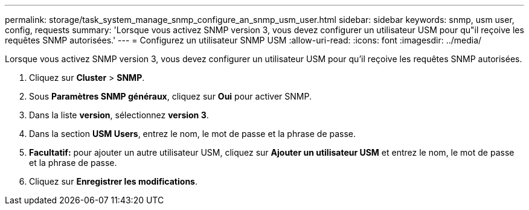---
permalink: storage/task_system_manage_snmp_configure_an_snmp_usm_user.html 
sidebar: sidebar 
keywords: snmp, usm user, config, requests 
summary: 'Lorsque vous activez SNMP version 3, vous devez configurer un utilisateur USM pour qu"il reçoive les requêtes SNMP autorisées.' 
---
= Configurez un utilisateur SNMP USM
:allow-uri-read: 
:icons: font
:imagesdir: ../media/


[role="lead"]
Lorsque vous activez SNMP version 3, vous devez configurer un utilisateur USM pour qu'il reçoive les requêtes SNMP autorisées.

. Cliquez sur *Cluster* > *SNMP*.
. Sous *Paramètres SNMP généraux*, cliquez sur *Oui* pour activer SNMP.
. Dans la liste *version*, sélectionnez *version 3*.
. Dans la section *USM Users*, entrez le nom, le mot de passe et la phrase de passe.
. *Facultatif:* pour ajouter un autre utilisateur USM, cliquez sur *Ajouter un utilisateur USM* et entrez le nom, le mot de passe et la phrase de passe.
. Cliquez sur *Enregistrer les modifications*.

